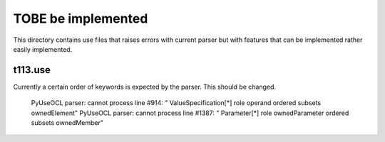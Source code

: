 TOBE be implemented
=====================

This directory contains use files that raises errors with current
parser but with features that can be implemented rather easily
implemented.

t113.use
---------

Currently a certain order of keywords is expected by the parser.
This should be changed.

    PyUseOCL parser: cannot process line #914: "  ValueSpecification[*] role operand ordered subsets ownedElement"
    PyUseOCL parser: cannot process line #1387: "  Parameter[*] role ownedParameter ordered subsets ownedMember"

